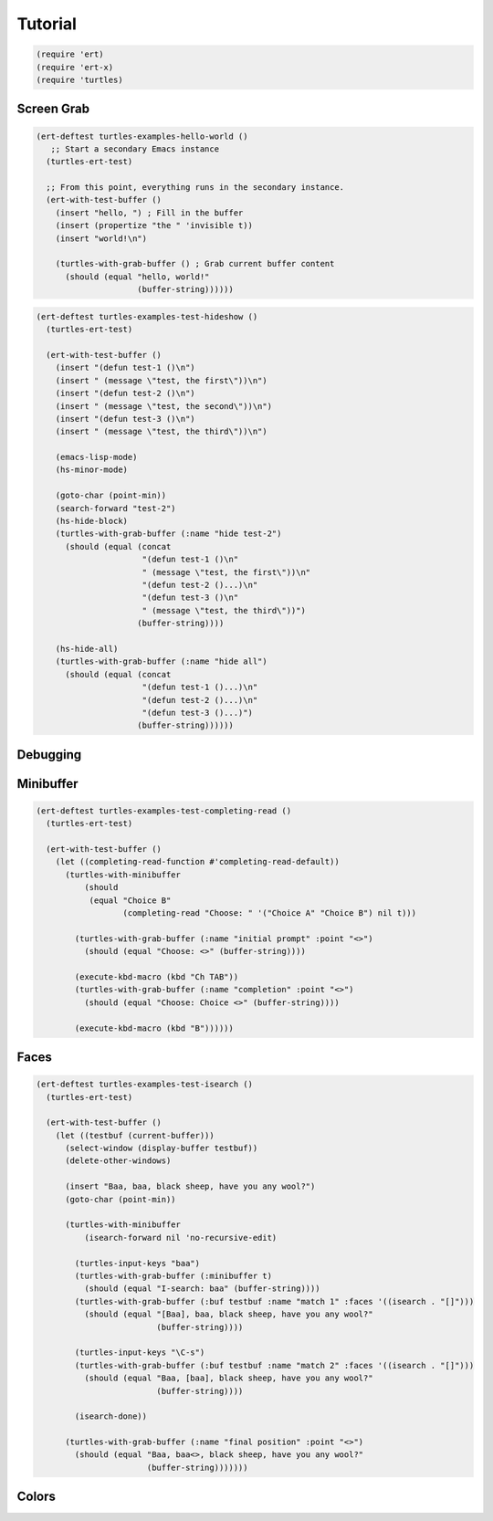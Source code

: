 .. _tut:

Tutorial
========


.. code-block:: elisp

  (require 'ert)
  (require 'ert-x)
  (require 'turtles)

.. _tut_grab:

Screen Grab
-----------

.. code-block:: elisp

  (ert-deftest turtles-examples-hello-world ()
     ;; Start a secondary Emacs instance
    (turtles-ert-test)
  
    ;; From this point, everything runs in the secondary instance.
    (ert-with-test-buffer ()
      (insert "hello, ") ; Fill in the buffer
      (insert (propertize "the " 'invisible t))
      (insert "world!\n")
  
      (turtles-with-grab-buffer () ; Grab current buffer content
        (should (equal "hello, world!"
                       (buffer-string))))))                

.. code-block:: elisp

  (ert-deftest turtles-examples-test-hideshow ()
    (turtles-ert-test)
  
    (ert-with-test-buffer ()
      (insert "(defun test-1 ()\n")
      (insert " (message \"test, the first\"))\n")
      (insert "(defun test-2 ()\n")
      (insert " (message \"test, the second\"))\n")
      (insert "(defun test-3 ()\n")
      (insert " (message \"test, the third\"))\n")
  
      (emacs-lisp-mode)
      (hs-minor-mode)
  
      (goto-char (point-min))
      (search-forward "test-2")
      (hs-hide-block)
      (turtles-with-grab-buffer (:name "hide test-2")
        (should (equal (concat
                        "(defun test-1 ()\n"
                        " (message \"test, the first\"))\n"
                        "(defun test-2 ()...)\n"
                        "(defun test-3 ()\n"
                        " (message \"test, the third\"))")
                       (buffer-string))))
  
      (hs-hide-all)
      (turtles-with-grab-buffer (:name "hide all")
        (should (equal (concat
                        "(defun test-1 ()...)\n"
                        "(defun test-2 ()...)\n"
                        "(defun test-3 ()...)")
                       (buffer-string))))))

.. _tut_debug:

Debugging
---------

.. _tut_minibuffer:

Minibuffer
----------

.. code-block:: elisp

  (ert-deftest turtles-examples-test-completing-read ()
    (turtles-ert-test)
  
    (ert-with-test-buffer ()
      (let ((completing-read-function #'completing-read-default))
        (turtles-with-minibuffer
            (should
             (equal "Choice B"
                    (completing-read "Choose: " '("Choice A" "Choice B") nil t)))
  
          (turtles-with-grab-buffer (:name "initial prompt" :point "<>")
            (should (equal "Choose: <>" (buffer-string))))
  
          (execute-kbd-macro (kbd "Ch TAB"))
          (turtles-with-grab-buffer (:name "completion" :point "<>")
            (should (equal "Choose: Choice <>" (buffer-string))))
  
          (execute-kbd-macro (kbd "B"))))))

.. _tut_faces:   

Faces
-----

.. code-block:: elisp

  (ert-deftest turtles-examples-test-isearch ()
    (turtles-ert-test)
  
    (ert-with-test-buffer ()
      (let ((testbuf (current-buffer)))
        (select-window (display-buffer testbuf))
        (delete-other-windows)
  
        (insert "Baa, baa, black sheep, have you any wool?")
        (goto-char (point-min))
  
        (turtles-with-minibuffer
            (isearch-forward nil 'no-recursive-edit)
  
          (turtles-input-keys "baa")
          (turtles-with-grab-buffer (:minibuffer t)
            (should (equal "I-search: baa" (buffer-string))))
          (turtles-with-grab-buffer (:buf testbuf :name "match 1" :faces '((isearch . "[]")))
            (should (equal "[Baa], baa, black sheep, have you any wool?"
                           (buffer-string))))
  
          (turtles-input-keys "\C-s")
          (turtles-with-grab-buffer (:buf testbuf :name "match 2" :faces '((isearch . "[]")))
            (should (equal "Baa, [baa], black sheep, have you any wool?"
                           (buffer-string))))
  
          (isearch-done))
  
        (turtles-with-grab-buffer (:name "final position" :point "<>")
          (should (equal "Baa, baa<>, black sheep, have you any wool?"
                         (buffer-string)))))))
                  

.. _tut_colors:   

Colors
------


                         
